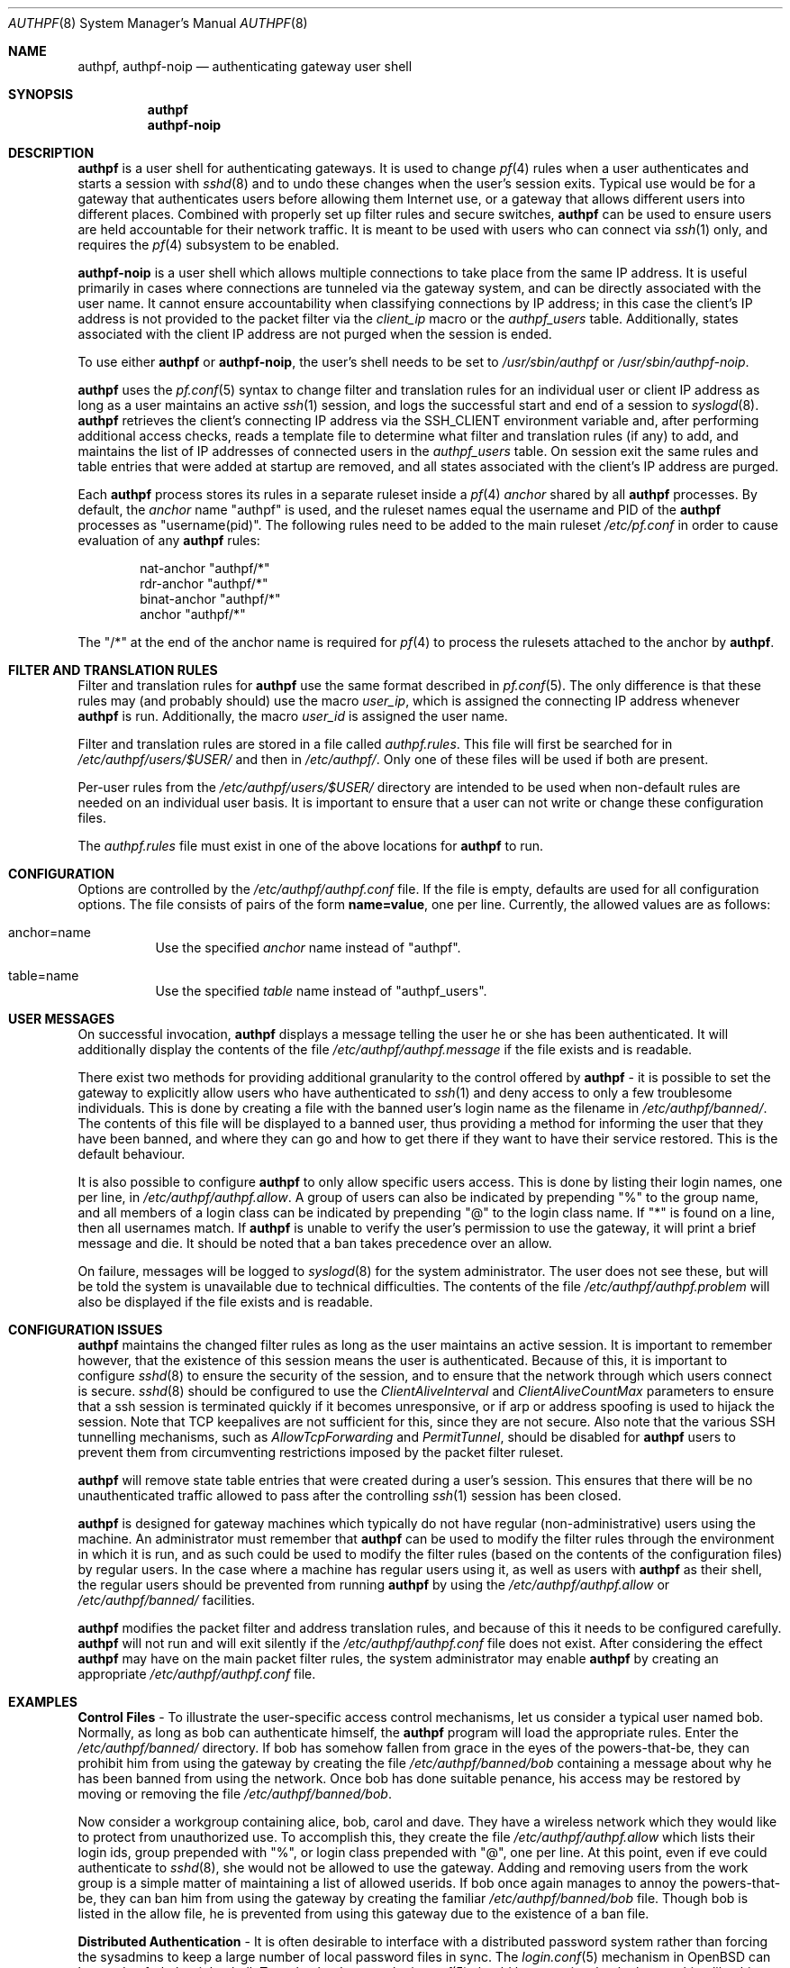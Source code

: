 .\" $FreeBSD: stable/9/contrib/pf/authpf/authpf.8 223637 2011-06-28 11:57:25Z bz $
.\" $OpenBSD: authpf.8,v 1.47 2009/01/06 03:11:50 mcbride Exp $
.\"
.\" Copyright (c) 1998-2007 Bob Beck (beck@openbsd.org>.  All rights reserved.
.\"
.\" Permission to use, copy, modify, and distribute this software for any
.\" purpose with or without fee is hereby granted, provided that the above
.\" copyright notice and this permission notice appear in all copies.
.\"
.\" THE SOFTWARE IS PROVIDED "AS IS" AND THE AUTHOR DISCLAIMS ALL WARRANTIES
.\" WITH REGARD TO THIS SOFTWARE INCLUDING ALL IMPLIED WARRANTIES OF
.\" MERCHANTABILITY AND FITNESS. IN NO EVENT SHALL THE AUTHOR BE LIABLE FOR
.\" ANY SPECIAL, DIRECT, INDIRECT, OR CONSEQUENTIAL DAMAGES OR ANY DAMAGES
.\" WHATSOEVER RESULTING FROM LOSS OF USE, DATA OR PROFITS, WHETHER IN AN
.\" ACTION OF CONTRACT, NEGLIGENCE OR OTHER TORTIOUS ACTION, ARISING OUT OF
.\" OR IN CONNECTION WITH THE USE OR PERFORMANCE OF THIS SOFTWARE.
.\"
.Dd January 6 2009
.Dt AUTHPF 8
.Os
.Sh NAME
.Nm authpf ,
.Nm authpf-noip
.Nd authenticating gateway user shell
.Sh SYNOPSIS
.Nm authpf
.Nm authpf-noip
.Sh DESCRIPTION
.Nm
is a user shell for authenticating gateways.
It is used to change
.Xr pf 4
rules when a user authenticates and starts a session with
.Xr sshd 8
and to undo these changes when the user's session exits.
Typical use would be for a gateway that authenticates users before
allowing them Internet use, or a gateway that allows different users into
different places.
Combined with properly set up filter rules and secure switches,
.Nm
can be used to ensure users are held accountable for their network traffic.
It is meant to be used with users who can connect via
.Xr ssh 1
only, and requires the
.Xr pf 4
subsystem to be enabled.
.Pp
.Nm authpf-noip
is a user shell
which allows multiple connections to take
place from the same IP address.
It is useful primarily in cases where connections are tunneled via
the gateway system, and can be directly associated with the user name.
It cannot ensure accountability when
classifying connections by IP address;
in this case the client's IP address
is not provided to the packet filter via the
.Ar client_ip
macro or the
.Ar authpf_users
table.
Additionally, states associated with the client IP address
are not purged when the session is ended.
.Pp
To use either
.Nm
or
.Nm authpf-noip ,
the user's shell needs to be set to
.Pa /usr/sbin/authpf
or
.Pa /usr/sbin/authpf-noip .
.Pp
.Nm
uses the
.Xr pf.conf 5
syntax to change filter and translation rules for an individual
user or client IP address as long as a user maintains an active
.Xr ssh 1
session, and logs the successful start and end of a session to
.Xr syslogd 8 .
.Nm
retrieves the client's connecting IP address via the
.Ev SSH_CLIENT
environment variable and, after performing additional access checks,
reads a template file to determine what filter and translation rules
(if any) to add, and
maintains the list of IP addresses of connected users in the
.Ar authpf_users
table.
On session exit the same rules and table entries that were added at startup
are removed, and all states associated with the client's IP address are purged.
.Pp
Each
.Nm
process stores its rules in a separate ruleset inside a
.Xr pf 4
.Pa anchor
shared by all
.Nm
processes.
By default, the
.Pa anchor
name "authpf" is used, and the ruleset names equal the username and PID of the
.Nm
processes as "username(pid)".
The following rules need to be added to the main ruleset
.Pa /etc/pf.conf
in order to cause evaluation of any
.Nm
rules:
.Bd -literal -offset indent
nat-anchor "authpf/*"
rdr-anchor "authpf/*"
binat-anchor "authpf/*"
anchor "authpf/*"
.Ed
.Pp
The "/*" at the end of the anchor name is required for
.Xr pf 4
to process the rulesets attached to the anchor by
.Nm authpf .
.Sh FILTER AND TRANSLATION RULES
Filter and translation rules for
.Nm
use the same format described in
.Xr pf.conf 5 .
The only difference is that these rules may (and probably should) use
the macro
.Em user_ip ,
which is assigned the connecting IP address whenever
.Nm
is run.
Additionally, the macro
.Em user_id
is assigned the user name.
.Pp
Filter and translation rules are stored in a file called
.Pa authpf.rules .
This file will first be searched for in
.Pa /etc/authpf/users/$USER/
and then in
.Pa /etc/authpf/ .
Only one of these files will be used if both are present.
.Pp
Per-user rules from the
.Pa /etc/authpf/users/$USER/
directory are intended to be used when non-default rules
are needed on an individual user basis.
It is important to ensure that a user can not write or change
these configuration files.
.Pp
The
.Pa authpf.rules
file must exist in one of the above locations for
.Nm
to run.
.Sh CONFIGURATION
Options are controlled by the
.Pa /etc/authpf/authpf.conf
file.
If the file is empty, defaults are used for all
configuration options.
The file consists of pairs of the form
.Li name=value ,
one per line.
Currently, the allowed values are as follows:
.Bl -tag -width Ds
.It anchor=name
Use the specified
.Pa anchor
name instead of "authpf".
.It table=name
Use the specified
.Pa table
name instead of "authpf_users".
.El
.Sh USER MESSAGES
On successful invocation,
.Nm
displays a message telling the user he or she has been authenticated.
It will additionally display the contents of the file
.Pa /etc/authpf/authpf.message
if the file exists and is readable.
.Pp
There exist two methods for providing additional granularity to the control
offered by
.Nm
- it is possible to set the gateway to explicitly allow users who have
authenticated to
.Xr ssh 1
and deny access to only a few troublesome individuals.
This is done by creating a file with the banned user's login name as the
filename in
.Pa /etc/authpf/banned/ .
The contents of this file will be displayed to a banned user, thus providing
a method for informing the user that they have been banned, and where they can
go and how to get there if they want to have their service restored.
This is the default behaviour.
.Pp
It is also possible to configure
.Nm
to only allow specific users access.
This is done by listing their login names, one per line, in
.Pa /etc/authpf/authpf.allow .
A group of users can also be indicated by prepending "%" to the group name,
and all members of a login class can be indicated by prepending "@" to the
login class name.
If "*" is found on a line, then all usernames match.
If
.Nm
is unable to verify the user's permission to use the gateway, it will
print a brief message and die.
It should be noted that a ban takes precedence over an allow.
.Pp
On failure, messages will be logged to
.Xr syslogd 8
for the system administrator.
The user does not see these, but will be told the system is unavailable due to
technical difficulties.
The contents of the file
.Pa /etc/authpf/authpf.problem
will also be displayed if the file exists and is readable.
.Sh CONFIGURATION ISSUES
.Nm
maintains the changed filter rules as long as the user maintains an
active session.
It is important to remember however, that the existence
of this session means the user is authenticated.
Because of this, it is important to configure
.Xr sshd 8
to ensure the security of the session, and to ensure that the network
through which users connect is secure.
.Xr sshd 8
should be configured to use the
.Ar ClientAliveInterval
and
.Ar ClientAliveCountMax
parameters to ensure that a ssh session is terminated quickly if
it becomes unresponsive, or if arp or address spoofing is used to
hijack the session.
Note that TCP keepalives are not sufficient for
this, since they are not secure.
Also note that the various SSH tunnelling mechanisms,
such as
.Ar AllowTcpForwarding
and
.Ar PermitTunnel ,
should be disabled for
.Nm
users to prevent them from circumventing restrictions imposed by the
packet filter ruleset.
.Pp
.Nm
will remove state table entries that were created during a user's
session.
This ensures that there will be no unauthenticated traffic
allowed to pass after the controlling
.Xr ssh 1
session has been closed.
.Pp
.Nm
is designed for gateway machines which typically do not have regular
(non-administrative) users using the machine.
An administrator must remember that
.Nm
can be used to modify the filter rules through the environment in
which it is run, and as such could be used to modify the filter rules
(based on the contents of the configuration files) by regular
users.
In the case where a machine has regular users using it, as well
as users with
.Nm
as their shell, the regular users should be prevented from running
.Nm
by using the
.Pa /etc/authpf/authpf.allow
or
.Pa /etc/authpf/banned/
facilities.
.Pp
.Nm
modifies the packet filter and address translation rules, and because
of this it needs to be configured carefully.
.Nm
will not run and will exit silently if the
.Pa /etc/authpf/authpf.conf
file does not exist.
After considering the effect
.Nm
may have on the main packet filter rules, the system administrator may
enable
.Nm
by creating an appropriate
.Pa /etc/authpf/authpf.conf
file.
.Sh EXAMPLES
.Sy Control Files
\- To illustrate the user-specific access control
mechanisms, let us consider a typical user named bob.
Normally, as long as bob can authenticate himself, the
.Nm
program will load the appropriate rules.
Enter the
.Pa /etc/authpf/banned/
directory.
If bob has somehow fallen from grace in the eyes of the
powers-that-be, they can prohibit him from using the gateway by creating
the file
.Pa /etc/authpf/banned/bob
containing a message about why he has been banned from using the network.
Once bob has done suitable penance, his access may be restored by moving or
removing the file
.Pa /etc/authpf/banned/bob .
.Pp
Now consider a workgroup containing alice, bob, carol and dave.
They have a
wireless network which they would like to protect from unauthorized use.
To accomplish this, they create the file
.Pa /etc/authpf/authpf.allow
which lists their login ids, group prepended with "%", or login class
prepended with "@", one per line.
At this point, even if eve could authenticate to
.Xr sshd 8 ,
she would not be allowed to use the gateway.
Adding and removing users from
the work group is a simple matter of maintaining a list of allowed userids.
If bob once again manages to annoy the powers-that-be, they can ban him from
using the gateway by creating the familiar
.Pa /etc/authpf/banned/bob
file.
Though bob is listed in the allow file, he is prevented from using
this gateway due to the existence of a ban file.
.Pp
.Sy Distributed Authentication
\- It is often desirable to interface with a
distributed password system rather than forcing the sysadmins to keep a large
number of local password files in sync.
The
.Xr login.conf 5
mechanism in
.Ox
can be used to fork the right shell.
To make that happen,
.Xr login.conf 5
should have entries that look something like this:
.Bd -literal -offset indent
shell-default:shell=/bin/csh

default:\e
	...
	:shell=/usr/sbin/authpf

daemon:\e
	...
	:shell=/bin/csh:\e
	:tc=default:

staff:\e
	...
	:shell=/bin/csh:\e
	:tc=default:
.Ed
.Pp
Using a default password file, all users will get
.Nm
as their shell except for root who will get
.Pa /bin/csh .
.Pp
.Sy SSH Configuration
\- As stated earlier,
.Xr sshd 8
must be properly configured to detect and defeat network attacks.
To that end, the following options should be added to
.Xr sshd_config 5 :
.Bd -literal -offset indent
Protocol 2
ClientAliveInterval 15
ClientAliveCountMax 3
.Ed
.Pp
This ensures that unresponsive or spoofed sessions are terminated within a
minute, since a hijacker should not be able to spoof ssh keepalive messages.
.Pp
.Sy Banners
\- Once authenticated, the user is shown the contents of
.Pa /etc/authpf/authpf.message .
This message may be a screen-full of the appropriate use policy, the contents
of
.Pa /etc/motd
or something as simple as the following:
.Bd -literal -offset indent
This means you will be held accountable by the powers that be
for traffic originating from your machine, so please play nice.
.Ed
.Pp
To tell the user where to go when the system is broken,
.Pa /etc/authpf/authpf.problem
could contain something like this:
.Bd -literal -offset indent
Sorry, there appears to be some system problem. To report this
problem so we can fix it, please phone 1-900-314-1597 or send
an email to remove@bulkmailerz.net.
.Ed
.Pp
.Sy Packet Filter Rules
\- In areas where this gateway is used to protect a
wireless network (a hub with several hundred ports), the default rule set as
well as the per-user rules should probably allow very few things beyond
encrypted protocols like
.Xr ssh 1 ,
.Xr ssl 8 ,
or
.Xr ipsec 4 .
On a securely switched network, with plug-in jacks for visitors who are
given authentication accounts, you might want to allow out everything.
In this context, a secure switch is one that tries to prevent address table
overflow attacks.
.Pp
Example
.Pa /etc/pf.conf :
.Bd -literal
# by default we allow internal clients to talk to us using
# ssh and use us as a dns server.
internal_if="fxp1"
gateway_addr="10.0.1.1"
nat-anchor "authpf/*"
rdr-anchor "authpf/*"
binat-anchor "authpf/*"
block in on $internal_if from any to any
pass in quick on $internal_if proto tcp from any to $gateway_addr \e
      port = ssh
pass in quick on $internal_if proto udp from any to $gateway_addr \e
      port = domain
anchor "authpf/*"
.Ed
.Pp
.Sy For a switched, wired net
\- This example
.Pa /etc/authpf/authpf.rules
makes no real restrictions; it turns the IP address on and off, logging
TCP connections.
.Bd -literal
external_if = "xl0"
internal_if = "fxp0"

pass in log quick on $internal_if proto tcp from $user_ip to any
pass in quick on $internal_if from $user_ip to any
.Ed
.Pp
.Sy For a wireless or shared net
\- This example
.Pa /etc/authpf/authpf.rules
could be used for an insecure network (such as a public wireless network) where
we might need to be a bit more restrictive.
.Bd -literal
internal_if="fxp1"
ipsec_gw="10.2.3.4"

# rdr ftp for proxying by ftp-proxy(8)
rdr on $internal_if proto tcp from $user_ip to any port 21 \e
      -> 127.0.0.1 port 8021

# allow out ftp, ssh, www and https only, and allow user to negotiate
# ipsec with the ipsec server.
pass in log quick on $internal_if proto tcp from $user_ip to any \e
      port { 21, 22, 80, 443 }
pass in quick on $internal_if proto tcp from $user_ip to any \e
      port { 21, 22, 80, 443 }
pass in quick proto udp from $user_ip to $ipsec_gw port = isakmp
pass in quick proto esp from $user_ip to $ipsec_gw
.Ed
.Pp
.Sy Dealing with NAT
\- The following
.Pa /etc/authpf/authpf.rules
shows how to deal with NAT, using tags:
.Bd -literal
ext_if = "fxp1"
ext_addr = 129.128.11.10
int_if = "fxp0"
# nat and tag connections...
nat on $ext_if from $user_ip to any tag $user_ip -> $ext_addr
pass in quick on $int_if from $user_ip to any
pass out log quick on $ext_if tagged $user_ip
.Ed
.Pp
With the above rules added by
.Nm ,
outbound connections corresponding to each users NAT'ed connections
will be logged as in the example below, where the user may be identified
from the ruleset name.
.Bd -literal
# tcpdump -n -e -ttt -i pflog0
Oct 31 19:42:30.296553 rule 0.bbeck(20267).1/0(match): pass out on fxp1: \e
129.128.11.10.60539 > 198.137.240.92.22: S 2131494121:2131494121(0) win \e
16384 <mss 1460,nop,nop,sackOK> (DF)
.Ed
.Pp
.Sy Using the authpf_users table
\- Simple
.Nm
settings can be implemented without an anchor by just using the "authpf_users"
.Pa table .
For example, the following
.Xr pf.conf 5
lines will give SMTP and IMAP access to logged in users:
.Bd -literal
table <authpf_users> persist
pass in on $ext_if proto tcp from <authpf_users> \e
        to port { smtp imap }
.Ed
.Pp
It is also possible to use the "authpf_users"
.Pa table
in combination with anchors.
For example,
.Xr pf 4
processing can be sped up by looking up the anchor
only for packets coming from logged in users:
.Bd -literal
table <authpf_users> persist
anchor "authpf/*" from <authpf_users>
rdr-anchor "authpf/*" from <authpf_users>
.Ed
.Pp
.Sy Tunneled users
\- normally
.Nm
allows only one session per client IP address.
However in some cases, such as when connections are tunneled via
.Xr ssh 1
or
.Xr ipsec 4 ,
the connections can be authorized based on the userid of the user instead of
the client IP address.
In this case it is appropriate to use
.Nm authpf-noip
to allow multiple users behind a NAT gateway to connect.
In the
.Pa /etc/authpf/authpf.rules
example below, the remote user could tunnel a remote desktop session to their
workstation:
.Bd -literal
internal_if="bge0"
workstation_ip="10.2.3.4"

pass out on $internal_if from (self) to $workstation_ip port 3389 \e
       user $user_id
.Ed
.Sh FILES
.Bl -tag -width "/etc/authpf/authpf.conf" -compact
.It Pa /etc/authpf/authpf.conf
.It Pa /etc/authpf/authpf.allow
.It Pa /etc/authpf/authpf.rules
.It Pa /etc/authpf/authpf.message
.It Pa /etc/authpf/authpf.problem
.El
.Sh SEE ALSO
.Xr pf 4 ,
.Xr pf.conf 5 ,
.Xr securelevel 7 ,
.Xr ftp-proxy 8
.Sh HISTORY
The
.Nm
program first appeared in
.Ox 3.1 .
.Sh BUGS
Configuration issues are tricky.
The authenticating
.Xr ssh 1
connection may be secured, but if the network is not secured the user may
expose insecure protocols to attackers on the same network, or enable other
attackers on the network to pretend to be the user by spoofing their IP
address.
.Pp
.Nm
is not designed to prevent users from denying service to other users.
